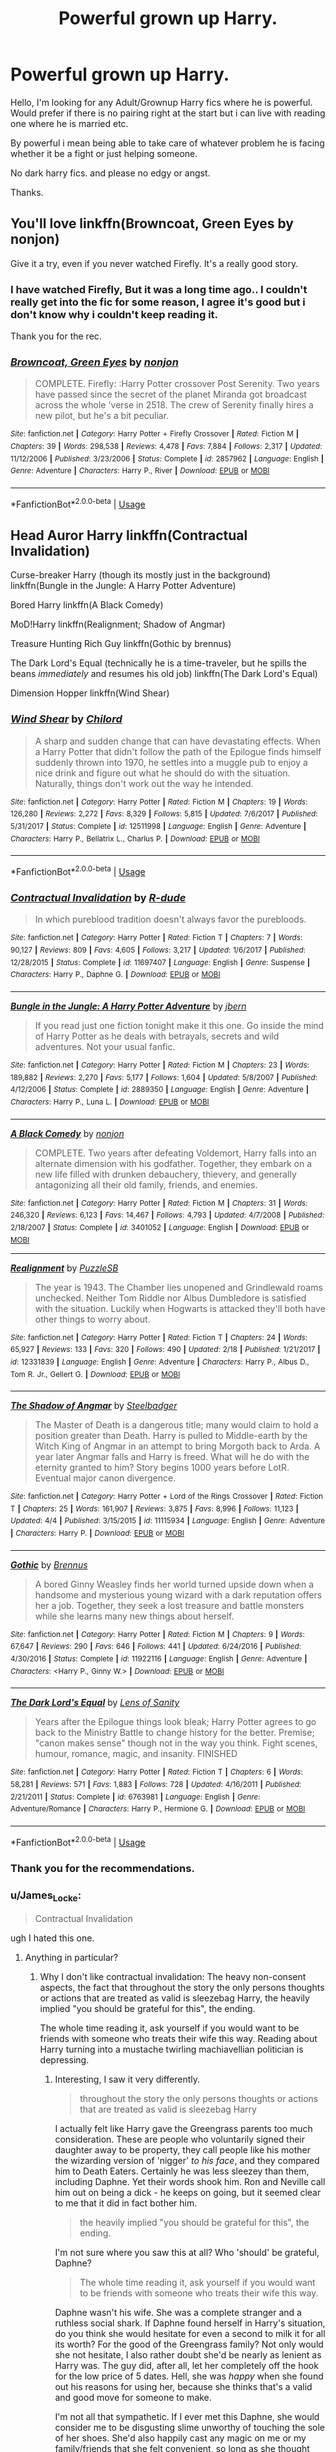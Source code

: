 #+TITLE: Powerful grown up Harry.

* Powerful grown up Harry.
:PROPERTIES:
:Author: RalphieWz
:Score: 43
:DateUnix: 1532892895.0
:DateShort: 2018-Jul-30
:FlairText: Request
:END:
Hello, I'm looking for any Adult/Grownup Harry fics where he is powerful. Would prefer if there is no pairing right at the start but i can live with reading one where he is married etc.

By powerful i mean being able to take care of whatever problem he is facing whether it be a fight or just helping someone.

No dark harry fics. and please no edgy or angst.

Thanks.


** You'll love linkffn(Browncoat, Green Eyes by nonjon)

Give it a try, even if you never watched Firefly. It's a really good story.
:PROPERTIES:
:Author: fflai
:Score: 6
:DateUnix: 1532962567.0
:DateShort: 2018-Jul-30
:END:

*** I have watched Firefly, But it was a long time ago.. I couldn't really get into the fic for some reason, I agree it's good but i don't know why i couldn't keep reading it.

Thank you for the rec.
:PROPERTIES:
:Author: RalphieWz
:Score: 3
:DateUnix: 1532963409.0
:DateShort: 2018-Jul-30
:END:


*** [[https://www.fanfiction.net/s/2857962/1/][*/Browncoat, Green Eyes/*]] by [[https://www.fanfiction.net/u/649528/nonjon][/nonjon/]]

#+begin_quote
  COMPLETE. Firefly: :Harry Potter crossover Post Serenity. Two years have passed since the secret of the planet Miranda got broadcast across the whole 'verse in 2518. The crew of Serenity finally hires a new pilot, but he's a bit peculiar.
#+end_quote

^{/Site/:} ^{fanfiction.net} ^{*|*} ^{/Category/:} ^{Harry} ^{Potter} ^{+} ^{Firefly} ^{Crossover} ^{*|*} ^{/Rated/:} ^{Fiction} ^{M} ^{*|*} ^{/Chapters/:} ^{39} ^{*|*} ^{/Words/:} ^{298,538} ^{*|*} ^{/Reviews/:} ^{4,478} ^{*|*} ^{/Favs/:} ^{7,884} ^{*|*} ^{/Follows/:} ^{2,317} ^{*|*} ^{/Updated/:} ^{11/12/2006} ^{*|*} ^{/Published/:} ^{3/23/2006} ^{*|*} ^{/Status/:} ^{Complete} ^{*|*} ^{/id/:} ^{2857962} ^{*|*} ^{/Language/:} ^{English} ^{*|*} ^{/Genre/:} ^{Adventure} ^{*|*} ^{/Characters/:} ^{Harry} ^{P.,} ^{River} ^{*|*} ^{/Download/:} ^{[[http://www.ff2ebook.com/old/ffn-bot/index.php?id=2857962&source=ff&filetype=epub][EPUB]]} ^{or} ^{[[http://www.ff2ebook.com/old/ffn-bot/index.php?id=2857962&source=ff&filetype=mobi][MOBI]]}

--------------

*FanfictionBot*^{2.0.0-beta} | [[https://github.com/tusing/reddit-ffn-bot/wiki/Usage][Usage]]
:PROPERTIES:
:Author: FanfictionBot
:Score: 1
:DateUnix: 1532962577.0
:DateShort: 2018-Jul-30
:END:


** Head Auror Harry linkffn(Contractual Invalidation)

Curse-breaker Harry (though its mostly just in the background) linkffn(Bungle in the Jungle: A Harry Potter Adventure)

Bored Harry linkffn(A Black Comedy)

MoD!Harry linkffn(Realignment; Shadow of Angmar)

Treasure Hunting Rich Guy linkffn(Gothic by brennus)

The Dark Lord's Equal (technically he is a time-traveler, but he spills the beans /immediately/ and resumes his old job) linkffn(The Dark Lord's Equal)

Dimension Hopper linkffn(Wind Shear)
:PROPERTIES:
:Author: XeshTrill
:Score: 10
:DateUnix: 1532897113.0
:DateShort: 2018-Jul-30
:END:

*** [[https://www.fanfiction.net/s/12511998/1/][*/Wind Shear/*]] by [[https://www.fanfiction.net/u/67673/Chilord][/Chilord/]]

#+begin_quote
  A sharp and sudden change that can have devastating effects. When a Harry Potter that didn't follow the path of the Epilogue finds himself suddenly thrown into 1970, he settles into a muggle pub to enjoy a nice drink and figure out what he should do with the situation. Naturally, things don't work out the way he intended.
#+end_quote

^{/Site/:} ^{fanfiction.net} ^{*|*} ^{/Category/:} ^{Harry} ^{Potter} ^{*|*} ^{/Rated/:} ^{Fiction} ^{M} ^{*|*} ^{/Chapters/:} ^{19} ^{*|*} ^{/Words/:} ^{126,280} ^{*|*} ^{/Reviews/:} ^{2,272} ^{*|*} ^{/Favs/:} ^{8,329} ^{*|*} ^{/Follows/:} ^{5,815} ^{*|*} ^{/Updated/:} ^{7/6/2017} ^{*|*} ^{/Published/:} ^{5/31/2017} ^{*|*} ^{/Status/:} ^{Complete} ^{*|*} ^{/id/:} ^{12511998} ^{*|*} ^{/Language/:} ^{English} ^{*|*} ^{/Genre/:} ^{Adventure} ^{*|*} ^{/Characters/:} ^{Harry} ^{P.,} ^{Bellatrix} ^{L.,} ^{Charlus} ^{P.} ^{*|*} ^{/Download/:} ^{[[http://www.ff2ebook.com/old/ffn-bot/index.php?id=12511998&source=ff&filetype=epub][EPUB]]} ^{or} ^{[[http://www.ff2ebook.com/old/ffn-bot/index.php?id=12511998&source=ff&filetype=mobi][MOBI]]}

--------------

*FanfictionBot*^{2.0.0-beta} | [[https://github.com/tusing/reddit-ffn-bot/wiki/Usage][Usage]]
:PROPERTIES:
:Author: FanfictionBot
:Score: 5
:DateUnix: 1532897166.0
:DateShort: 2018-Jul-30
:END:


*** [[https://www.fanfiction.net/s/11697407/1/][*/Contractual Invalidation/*]] by [[https://www.fanfiction.net/u/2057121/R-dude][/R-dude/]]

#+begin_quote
  In which pureblood tradition doesn't always favor the purebloods.
#+end_quote

^{/Site/:} ^{fanfiction.net} ^{*|*} ^{/Category/:} ^{Harry} ^{Potter} ^{*|*} ^{/Rated/:} ^{Fiction} ^{T} ^{*|*} ^{/Chapters/:} ^{7} ^{*|*} ^{/Words/:} ^{90,127} ^{*|*} ^{/Reviews/:} ^{809} ^{*|*} ^{/Favs/:} ^{4,605} ^{*|*} ^{/Follows/:} ^{3,217} ^{*|*} ^{/Updated/:} ^{1/6/2017} ^{*|*} ^{/Published/:} ^{12/28/2015} ^{*|*} ^{/Status/:} ^{Complete} ^{*|*} ^{/id/:} ^{11697407} ^{*|*} ^{/Language/:} ^{English} ^{*|*} ^{/Genre/:} ^{Suspense} ^{*|*} ^{/Characters/:} ^{Harry} ^{P.,} ^{Daphne} ^{G.} ^{*|*} ^{/Download/:} ^{[[http://www.ff2ebook.com/old/ffn-bot/index.php?id=11697407&source=ff&filetype=epub][EPUB]]} ^{or} ^{[[http://www.ff2ebook.com/old/ffn-bot/index.php?id=11697407&source=ff&filetype=mobi][MOBI]]}

--------------

[[https://www.fanfiction.net/s/2889350/1/][*/Bungle in the Jungle: A Harry Potter Adventure/*]] by [[https://www.fanfiction.net/u/940359/jbern][/jbern/]]

#+begin_quote
  If you read just one fiction tonight make it this one. Go inside the mind of Harry Potter as he deals with betrayals, secrets and wild adventures. Not your usual fanfic.
#+end_quote

^{/Site/:} ^{fanfiction.net} ^{*|*} ^{/Category/:} ^{Harry} ^{Potter} ^{*|*} ^{/Rated/:} ^{Fiction} ^{M} ^{*|*} ^{/Chapters/:} ^{23} ^{*|*} ^{/Words/:} ^{189,882} ^{*|*} ^{/Reviews/:} ^{2,270} ^{*|*} ^{/Favs/:} ^{5,177} ^{*|*} ^{/Follows/:} ^{1,604} ^{*|*} ^{/Updated/:} ^{5/8/2007} ^{*|*} ^{/Published/:} ^{4/12/2006} ^{*|*} ^{/Status/:} ^{Complete} ^{*|*} ^{/id/:} ^{2889350} ^{*|*} ^{/Language/:} ^{English} ^{*|*} ^{/Genre/:} ^{Adventure} ^{*|*} ^{/Characters/:} ^{Harry} ^{P.,} ^{Luna} ^{L.} ^{*|*} ^{/Download/:} ^{[[http://www.ff2ebook.com/old/ffn-bot/index.php?id=2889350&source=ff&filetype=epub][EPUB]]} ^{or} ^{[[http://www.ff2ebook.com/old/ffn-bot/index.php?id=2889350&source=ff&filetype=mobi][MOBI]]}

--------------

[[https://www.fanfiction.net/s/3401052/1/][*/A Black Comedy/*]] by [[https://www.fanfiction.net/u/649528/nonjon][/nonjon/]]

#+begin_quote
  COMPLETE. Two years after defeating Voldemort, Harry falls into an alternate dimension with his godfather. Together, they embark on a new life filled with drunken debauchery, thievery, and generally antagonizing all their old family, friends, and enemies.
#+end_quote

^{/Site/:} ^{fanfiction.net} ^{*|*} ^{/Category/:} ^{Harry} ^{Potter} ^{*|*} ^{/Rated/:} ^{Fiction} ^{M} ^{*|*} ^{/Chapters/:} ^{31} ^{*|*} ^{/Words/:} ^{246,320} ^{*|*} ^{/Reviews/:} ^{6,123} ^{*|*} ^{/Favs/:} ^{14,467} ^{*|*} ^{/Follows/:} ^{4,793} ^{*|*} ^{/Updated/:} ^{4/7/2008} ^{*|*} ^{/Published/:} ^{2/18/2007} ^{*|*} ^{/Status/:} ^{Complete} ^{*|*} ^{/id/:} ^{3401052} ^{*|*} ^{/Language/:} ^{English} ^{*|*} ^{/Download/:} ^{[[http://www.ff2ebook.com/old/ffn-bot/index.php?id=3401052&source=ff&filetype=epub][EPUB]]} ^{or} ^{[[http://www.ff2ebook.com/old/ffn-bot/index.php?id=3401052&source=ff&filetype=mobi][MOBI]]}

--------------

[[https://www.fanfiction.net/s/12331839/1/][*/Realignment/*]] by [[https://www.fanfiction.net/u/5057319/PuzzleSB][/PuzzleSB/]]

#+begin_quote
  The year is 1943. The Chamber lies unopened and Grindlewald roams unchecked. Neither Tom Riddle nor Albus Dumbledore is satisfied with the situation. Luckily when Hogwarts is attacked they'll both have other things to worry about.
#+end_quote

^{/Site/:} ^{fanfiction.net} ^{*|*} ^{/Category/:} ^{Harry} ^{Potter} ^{*|*} ^{/Rated/:} ^{Fiction} ^{T} ^{*|*} ^{/Chapters/:} ^{24} ^{*|*} ^{/Words/:} ^{65,927} ^{*|*} ^{/Reviews/:} ^{133} ^{*|*} ^{/Favs/:} ^{320} ^{*|*} ^{/Follows/:} ^{490} ^{*|*} ^{/Updated/:} ^{2/18} ^{*|*} ^{/Published/:} ^{1/21/2017} ^{*|*} ^{/id/:} ^{12331839} ^{*|*} ^{/Language/:} ^{English} ^{*|*} ^{/Genre/:} ^{Adventure} ^{*|*} ^{/Characters/:} ^{Harry} ^{P.,} ^{Albus} ^{D.,} ^{Tom} ^{R.} ^{Jr.,} ^{Gellert} ^{G.} ^{*|*} ^{/Download/:} ^{[[http://www.ff2ebook.com/old/ffn-bot/index.php?id=12331839&source=ff&filetype=epub][EPUB]]} ^{or} ^{[[http://www.ff2ebook.com/old/ffn-bot/index.php?id=12331839&source=ff&filetype=mobi][MOBI]]}

--------------

[[https://www.fanfiction.net/s/11115934/1/][*/The Shadow of Angmar/*]] by [[https://www.fanfiction.net/u/5291694/Steelbadger][/Steelbadger/]]

#+begin_quote
  The Master of Death is a dangerous title; many would claim to hold a position greater than Death. Harry is pulled to Middle-earth by the Witch King of Angmar in an attempt to bring Morgoth back to Arda. A year later Angmar falls and Harry is freed. What will he do with the eternity granted to him? Story begins 1000 years before LotR. Eventual major canon divergence.
#+end_quote

^{/Site/:} ^{fanfiction.net} ^{*|*} ^{/Category/:} ^{Harry} ^{Potter} ^{+} ^{Lord} ^{of} ^{the} ^{Rings} ^{Crossover} ^{*|*} ^{/Rated/:} ^{Fiction} ^{T} ^{*|*} ^{/Chapters/:} ^{25} ^{*|*} ^{/Words/:} ^{161,907} ^{*|*} ^{/Reviews/:} ^{3,875} ^{*|*} ^{/Favs/:} ^{8,996} ^{*|*} ^{/Follows/:} ^{11,123} ^{*|*} ^{/Updated/:} ^{4/4} ^{*|*} ^{/Published/:} ^{3/15/2015} ^{*|*} ^{/id/:} ^{11115934} ^{*|*} ^{/Language/:} ^{English} ^{*|*} ^{/Genre/:} ^{Adventure} ^{*|*} ^{/Characters/:} ^{Harry} ^{P.} ^{*|*} ^{/Download/:} ^{[[http://www.ff2ebook.com/old/ffn-bot/index.php?id=11115934&source=ff&filetype=epub][EPUB]]} ^{or} ^{[[http://www.ff2ebook.com/old/ffn-bot/index.php?id=11115934&source=ff&filetype=mobi][MOBI]]}

--------------

[[https://www.fanfiction.net/s/11922116/1/][*/Gothic/*]] by [[https://www.fanfiction.net/u/4577618/Brennus][/Brennus/]]

#+begin_quote
  A bored Ginny Weasley finds her world turned upside down when a handsome and mysterious young wizard with a dark reputation offers her a job. Together, they seek a lost treasure and battle monsters while she learns many new things about herself.
#+end_quote

^{/Site/:} ^{fanfiction.net} ^{*|*} ^{/Category/:} ^{Harry} ^{Potter} ^{*|*} ^{/Rated/:} ^{Fiction} ^{M} ^{*|*} ^{/Chapters/:} ^{9} ^{*|*} ^{/Words/:} ^{67,647} ^{*|*} ^{/Reviews/:} ^{290} ^{*|*} ^{/Favs/:} ^{646} ^{*|*} ^{/Follows/:} ^{441} ^{*|*} ^{/Updated/:} ^{6/24/2016} ^{*|*} ^{/Published/:} ^{4/30/2016} ^{*|*} ^{/Status/:} ^{Complete} ^{*|*} ^{/id/:} ^{11922116} ^{*|*} ^{/Language/:} ^{English} ^{*|*} ^{/Genre/:} ^{Adventure} ^{*|*} ^{/Characters/:} ^{<Harry} ^{P.,} ^{Ginny} ^{W.>} ^{*|*} ^{/Download/:} ^{[[http://www.ff2ebook.com/old/ffn-bot/index.php?id=11922116&source=ff&filetype=epub][EPUB]]} ^{or} ^{[[http://www.ff2ebook.com/old/ffn-bot/index.php?id=11922116&source=ff&filetype=mobi][MOBI]]}

--------------

[[https://www.fanfiction.net/s/6763981/1/][*/The Dark Lord's Equal/*]] by [[https://www.fanfiction.net/u/2468907/Lens-of-Sanity][/Lens of Sanity/]]

#+begin_quote
  Years after the Epilogue things look bleak; Harry Potter agrees to go back to the Ministry Battle to change history for the better. Premise; "canon makes sense" though not in the way you think. Fight scenes, humour, romance, magic, and insanity. FINISHED
#+end_quote

^{/Site/:} ^{fanfiction.net} ^{*|*} ^{/Category/:} ^{Harry} ^{Potter} ^{*|*} ^{/Rated/:} ^{Fiction} ^{T} ^{*|*} ^{/Chapters/:} ^{6} ^{*|*} ^{/Words/:} ^{58,281} ^{*|*} ^{/Reviews/:} ^{571} ^{*|*} ^{/Favs/:} ^{1,883} ^{*|*} ^{/Follows/:} ^{728} ^{*|*} ^{/Updated/:} ^{4/16/2011} ^{*|*} ^{/Published/:} ^{2/21/2011} ^{*|*} ^{/Status/:} ^{Complete} ^{*|*} ^{/id/:} ^{6763981} ^{*|*} ^{/Language/:} ^{English} ^{*|*} ^{/Genre/:} ^{Adventure/Romance} ^{*|*} ^{/Characters/:} ^{Harry} ^{P.,} ^{Hermione} ^{G.} ^{*|*} ^{/Download/:} ^{[[http://www.ff2ebook.com/old/ffn-bot/index.php?id=6763981&source=ff&filetype=epub][EPUB]]} ^{or} ^{[[http://www.ff2ebook.com/old/ffn-bot/index.php?id=6763981&source=ff&filetype=mobi][MOBI]]}

--------------

*FanfictionBot*^{2.0.0-beta} | [[https://github.com/tusing/reddit-ffn-bot/wiki/Usage][Usage]]
:PROPERTIES:
:Author: FanfictionBot
:Score: 5
:DateUnix: 1532897153.0
:DateShort: 2018-Jul-30
:END:


*** Thank you for the recommendations.
:PROPERTIES:
:Author: RalphieWz
:Score: 2
:DateUnix: 1532963150.0
:DateShort: 2018-Jul-30
:END:


*** u/James_Locke:
#+begin_quote
  Contractual Invalidation
#+end_quote

ugh I hated this one.
:PROPERTIES:
:Author: James_Locke
:Score: 3
:DateUnix: 1532909159.0
:DateShort: 2018-Jul-30
:END:

**** Anything in particular?
:PROPERTIES:
:Author: TheVoteMote
:Score: 5
:DateUnix: 1532922405.0
:DateShort: 2018-Jul-30
:END:

***** Why I don't like contractual invalidation: The heavy non-consent aspects, the fact that throughout the story the only persons thoughts or actions that are treated as valid is sleezebag Harry, the heavily implied "you should be grateful for this", the ending.

The whole time reading it, ask yourself if you would want to be friends with someone who treats their wife this way. Reading about Harry turning into a mustache twirling machiavellian politician is depressing.
:PROPERTIES:
:Author: zombieqatz
:Score: 2
:DateUnix: 1533007796.0
:DateShort: 2018-Jul-31
:END:

****** Interesting, I saw it very differently.

#+begin_quote
  throughout the story the only persons thoughts or actions that are treated as valid is sleezebag Harry
#+end_quote

I actually felt like Harry gave the Greengrass parents too much consideration. These are people who voluntarily signed their daughter away to be property, they call people like his mother the wizarding version of 'nigger' /to his face/, and they compared him to Death Eaters. Certainly he was less sleezey than them, including Daphne. Yet their words shook him. Ron and Neville call him out on being a dick - he keeps on going, but it seemed clear to me that it did in fact bother him.

#+begin_quote
  the heavily implied "you should be grateful for this", the ending.
#+end_quote

I'm not sure where you saw this at all? Who 'should' be grateful, Daphne?

#+begin_quote
  The whole time reading it, ask yourself if you would want to be friends with someone who treats their wife this way.
#+end_quote

Daphne wasn't his wife. She was a complete stranger and a ruthless social shark. If Daphne found herself in Harry's situation, do you think she would hesitate for even a second to milk it for all its worth? For the good of the Greengrass family? Not only would she not hesitate, I also rather doubt she'd be nearly as lenient as Harry was. The guy did, after all, let her completely off the hook for the low price of 5 dates. Hell, she was /happy/ when she found out his reasons for using her, because she thinks that's a valid and good move for someone to make.

I'm not all that sympathetic. If I ever met this Daphne, she would consider me to be disgusting slime unworthy of touching the sole of her shoes. She'd also happily cast any magic on me or my family/friends that she felt convenient, so long as she thought she could get away with it. Tbh, I was a little disturbed that Harry was falling for such a person.

#+begin_quote
  Reading about Harry turning into a mustache twirling machiavellian politician is depressing.
#+end_quote

I'd hardly call him /mustache twirling/. Other than what Harry did to Daphne, all we've got is her uncertain speculation on how heavily involved he was with the DMLE Director's downfall. Remember, she's a person who thinks Harry considers all of his friends to be nothing but boot-lickers and pawns.

I can understand not enjoying a political & manipulative Harry, but I thought that aspect of it was very refreshing. A Harry that has an ambition and proactively pursues it.
:PROPERTIES:
:Author: TheVoteMote
:Score: 7
:DateUnix: 1533009442.0
:DateShort: 2018-Jul-31
:END:


***** Shoddy, predictable writing (oh no, she DOES in fact end up with him), with an odious cast who felt really ugly inside.
:PROPERTIES:
:Author: James_Locke
:Score: 3
:DateUnix: 1532922986.0
:DateShort: 2018-Jul-30
:END:

****** /Go On.../

If you're trying to convince people not to read something, /go on/.

I fucking hate these one-off comments where people say they don't like something and then don't explain why.
:PROPERTIES:
:Score: 5
:DateUnix: 1532971940.0
:DateShort: 2018-Jul-30
:END:

******* It has been a while. I just remember falling asleep, hating Harry as soon as he contacts the lawyer, and then hating him even more throughout. Obviously Daph was going to fall in love with him ultimately. It read like shittier fan fiction of twilight to be honest.
:PROPERTIES:
:Author: James_Locke
:Score: 4
:DateUnix: 1532977016.0
:DateShort: 2018-Jul-30
:END:


** swissdog's series Harry's Future, Professor Potter, Harry Potter and the Children of the Clan and Harry Potter and the Magic War (WIP, really slow updates) which have part of cannon post DH and other things not so much.

Maybe not the best but amongst the first I read so... ^{^}

linkffn(4335716; 5454173; 8512776; 11328983)
:PROPERTIES:
:Author: MoleOfWar
:Score: 3
:DateUnix: 1532899476.0
:DateShort: 2018-Jul-30
:END:

*** [[https://www.fanfiction.net/s/4335716/1/][*/Harry's Future/*]] by [[https://www.fanfiction.net/u/1608042/swissdog][/swissdog/]]

#+begin_quote
  A possible continuation of the last book of the Harry Potter series suggested by event in the last chapter and the epilogue
#+end_quote

^{/Site/:} ^{fanfiction.net} ^{*|*} ^{/Category/:} ^{Harry} ^{Potter} ^{*|*} ^{/Rated/:} ^{Fiction} ^{K} ^{*|*} ^{/Chapters/:} ^{49} ^{*|*} ^{/Words/:} ^{534,082} ^{*|*} ^{/Reviews/:} ^{375} ^{*|*} ^{/Favs/:} ^{866} ^{*|*} ^{/Follows/:} ^{359} ^{*|*} ^{/Updated/:} ^{10/19/2009} ^{*|*} ^{/Published/:} ^{6/19/2008} ^{*|*} ^{/Status/:} ^{Complete} ^{*|*} ^{/id/:} ^{4335716} ^{*|*} ^{/Language/:} ^{English} ^{*|*} ^{/Genre/:} ^{Fantasy} ^{*|*} ^{/Download/:} ^{[[http://www.ff2ebook.com/old/ffn-bot/index.php?id=4335716&source=ff&filetype=epub][EPUB]]} ^{or} ^{[[http://www.ff2ebook.com/old/ffn-bot/index.php?id=4335716&source=ff&filetype=mobi][MOBI]]}

--------------

[[https://www.fanfiction.net/s/5454173/1/][*/Professor Potter/*]] by [[https://www.fanfiction.net/u/1608042/swissdog][/swissdog/]]

#+begin_quote
  This is a sequel to Harry's Future where we follow Harry in his career as a magical educator, researcher and family man
#+end_quote

^{/Site/:} ^{fanfiction.net} ^{*|*} ^{/Category/:} ^{Harry} ^{Potter} ^{*|*} ^{/Rated/:} ^{Fiction} ^{K} ^{*|*} ^{/Chapters/:} ^{73} ^{*|*} ^{/Words/:} ^{442,234} ^{*|*} ^{/Reviews/:} ^{475} ^{*|*} ^{/Favs/:} ^{518} ^{*|*} ^{/Follows/:} ^{323} ^{*|*} ^{/Updated/:} ^{12/27/2011} ^{*|*} ^{/Published/:} ^{10/19/2009} ^{*|*} ^{/Status/:} ^{Complete} ^{*|*} ^{/id/:} ^{5454173} ^{*|*} ^{/Language/:} ^{English} ^{*|*} ^{/Genre/:} ^{Fantasy} ^{*|*} ^{/Characters/:} ^{Harry} ^{P.} ^{*|*} ^{/Download/:} ^{[[http://www.ff2ebook.com/old/ffn-bot/index.php?id=5454173&source=ff&filetype=epub][EPUB]]} ^{or} ^{[[http://www.ff2ebook.com/old/ffn-bot/index.php?id=5454173&source=ff&filetype=mobi][MOBI]]}

--------------

[[https://www.fanfiction.net/s/8512776/1/][*/Harry Potter and the Children of the Clan/*]] by [[https://www.fanfiction.net/u/1608042/swissdog][/swissdog/]]

#+begin_quote
  A sequel to Professor Potter and Harry's Future, featuring greater participation of the Potter and Weasley children.
#+end_quote

^{/Site/:} ^{fanfiction.net} ^{*|*} ^{/Category/:} ^{Harry} ^{Potter} ^{*|*} ^{/Rated/:} ^{Fiction} ^{K} ^{*|*} ^{/Chapters/:} ^{39} ^{*|*} ^{/Words/:} ^{243,193} ^{*|*} ^{/Reviews/:} ^{215} ^{*|*} ^{/Favs/:} ^{239} ^{*|*} ^{/Follows/:} ^{211} ^{*|*} ^{/Updated/:} ^{11/24/2014} ^{*|*} ^{/Published/:} ^{9/9/2012} ^{*|*} ^{/Status/:} ^{Complete} ^{*|*} ^{/id/:} ^{8512776} ^{*|*} ^{/Language/:} ^{English} ^{*|*} ^{/Genre/:} ^{Fantasy/Adventure} ^{*|*} ^{/Download/:} ^{[[http://www.ff2ebook.com/old/ffn-bot/index.php?id=8512776&source=ff&filetype=epub][EPUB]]} ^{or} ^{[[http://www.ff2ebook.com/old/ffn-bot/index.php?id=8512776&source=ff&filetype=mobi][MOBI]]}

--------------

[[https://www.fanfiction.net/s/11328983/1/][*/Harry Potter and the Magic War/*]] by [[https://www.fanfiction.net/u/1608042/swissdog][/swissdog/]]

#+begin_quote
  With the mystery that was Trevor Osborne seemingly gone from Hogwarts, Harry and the WCKs must confront a new challenge. Only this time it seems to be coming from Harry's own mind.
#+end_quote

^{/Site/:} ^{fanfiction.net} ^{*|*} ^{/Category/:} ^{Harry} ^{Potter} ^{*|*} ^{/Rated/:} ^{Fiction} ^{K} ^{*|*} ^{/Chapters/:} ^{8} ^{*|*} ^{/Words/:} ^{55,786} ^{*|*} ^{/Reviews/:} ^{59} ^{*|*} ^{/Favs/:} ^{95} ^{*|*} ^{/Follows/:} ^{125} ^{*|*} ^{/Updated/:} ^{6/20} ^{*|*} ^{/Published/:} ^{6/21/2015} ^{*|*} ^{/id/:} ^{11328983} ^{*|*} ^{/Language/:} ^{English} ^{*|*} ^{/Genre/:} ^{Fantasy/Adventure} ^{*|*} ^{/Download/:} ^{[[http://www.ff2ebook.com/old/ffn-bot/index.php?id=11328983&source=ff&filetype=epub][EPUB]]} ^{or} ^{[[http://www.ff2ebook.com/old/ffn-bot/index.php?id=11328983&source=ff&filetype=mobi][MOBI]]}

--------------

*FanfictionBot*^{2.0.0-beta} | [[https://github.com/tusing/reddit-ffn-bot/wiki/Usage][Usage]]
:PROPERTIES:
:Author: FanfictionBot
:Score: 1
:DateUnix: 1532899495.0
:DateShort: 2018-Jul-30
:END:


*** Thank you for the rec's.
:PROPERTIES:
:Author: RalphieWz
:Score: 1
:DateUnix: 1532963121.0
:DateShort: 2018-Jul-30
:END:


** tag
:PROPERTIES:
:Score: 1
:DateUnix: 1532914887.0
:DateShort: 2018-Jul-30
:END:
